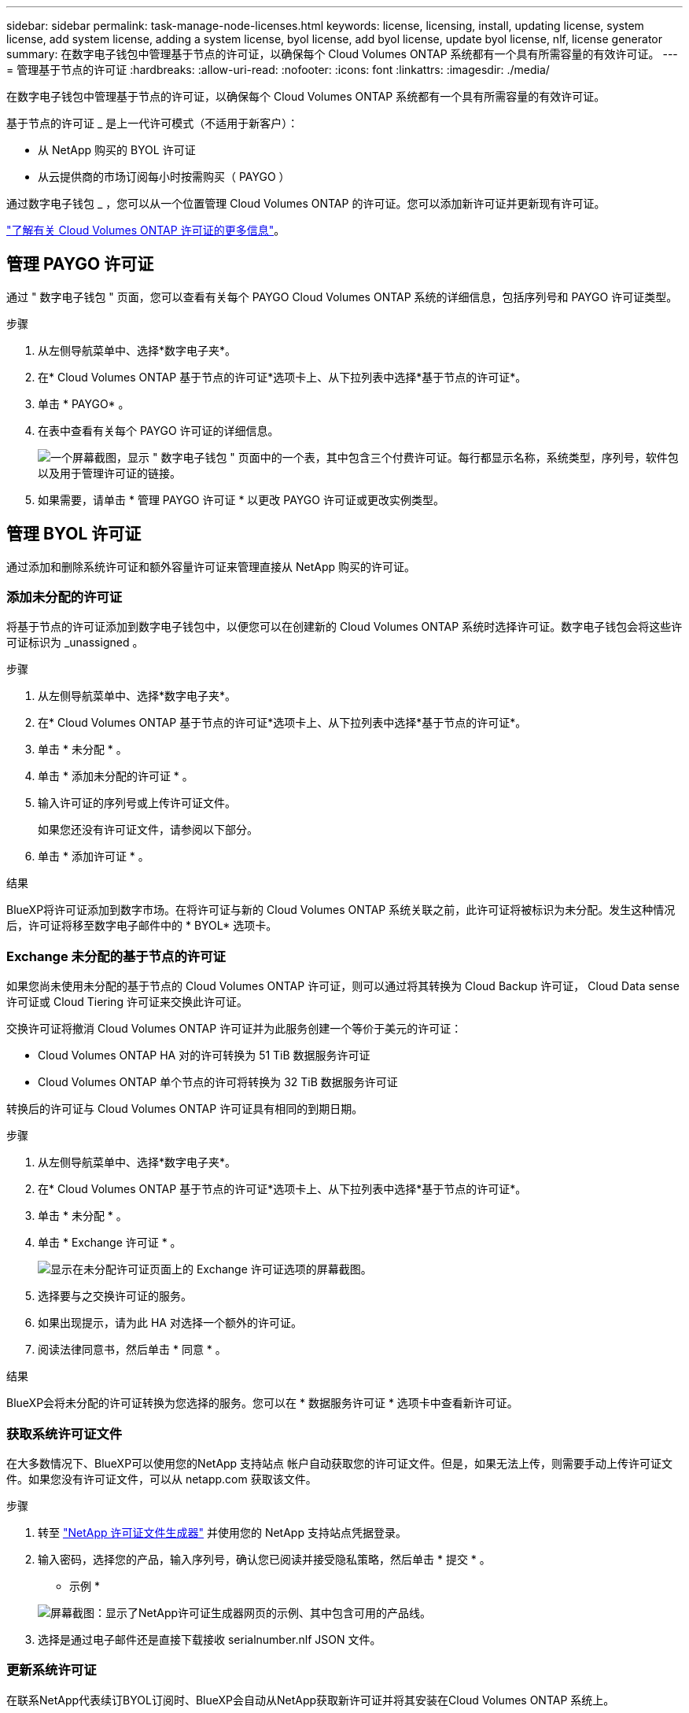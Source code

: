 ---
sidebar: sidebar 
permalink: task-manage-node-licenses.html 
keywords: license, licensing, install, updating license, system license, add system license, adding a system license, byol license, add byol license, update byol license, nlf, license generator 
summary: 在数字电子钱包中管理基于节点的许可证，以确保每个 Cloud Volumes ONTAP 系统都有一个具有所需容量的有效许可证。 
---
= 管理基于节点的许可证
:hardbreaks:
:allow-uri-read: 
:nofooter: 
:icons: font
:linkattrs: 
:imagesdir: ./media/


[role="lead"]
在数字电子钱包中管理基于节点的许可证，以确保每个 Cloud Volumes ONTAP 系统都有一个具有所需容量的有效许可证。

基于节点的许可证 _ 是上一代许可模式（不适用于新客户）：

* 从 NetApp 购买的 BYOL 许可证
* 从云提供商的市场订阅每小时按需购买（ PAYGO ）


通过数字电子钱包 _ ，您可以从一个位置管理 Cloud Volumes ONTAP 的许可证。您可以添加新许可证并更新现有许可证。

https://docs.netapp.com/us-en/cloud-manager-cloud-volumes-ontap/concept-licensing.html["了解有关 Cloud Volumes ONTAP 许可证的更多信息"]。



== 管理 PAYGO 许可证

通过 " 数字电子钱包 " 页面，您可以查看有关每个 PAYGO Cloud Volumes ONTAP 系统的详细信息，包括序列号和 PAYGO 许可证类型。

.步骤
. 从左侧导航菜单中、选择*数字电子夹*。
. 在* Cloud Volumes ONTAP 基于节点的许可证*选项卡上、从下拉列表中选择*基于节点的许可证*。
. 单击 * PAYGO* 。
. 在表中查看有关每个 PAYGO 许可证的详细信息。
+
image:screenshot_paygo_licenses.png["一个屏幕截图，显示 \" 数字电子钱包 \" 页面中的一个表，其中包含三个付费许可证。每行都显示名称，系统类型，序列号，软件包以及用于管理许可证的链接。"]

. 如果需要，请单击 * 管理 PAYGO 许可证 * 以更改 PAYGO 许可证或更改实例类型。




== 管理 BYOL 许可证

通过添加和删除系统许可证和额外容量许可证来管理直接从 NetApp 购买的许可证。



=== 添加未分配的许可证

将基于节点的许可证添加到数字电子钱包中，以便您可以在创建新的 Cloud Volumes ONTAP 系统时选择许可证。数字电子钱包会将这些许可证标识为 _unassigned 。

.步骤
. 从左侧导航菜单中、选择*数字电子夹*。
. 在* Cloud Volumes ONTAP 基于节点的许可证*选项卡上、从下拉列表中选择*基于节点的许可证*。
. 单击 * 未分配 * 。
. 单击 * 添加未分配的许可证 * 。
. 输入许可证的序列号或上传许可证文件。
+
如果您还没有许可证文件，请参阅以下部分。

. 单击 * 添加许可证 * 。


.结果
BlueXP将许可证添加到数字市场。在将许可证与新的 Cloud Volumes ONTAP 系统关联之前，此许可证将被标识为未分配。发生这种情况后，许可证将移至数字电子邮件中的 * BYOL* 选项卡。



=== Exchange 未分配的基于节点的许可证

如果您尚未使用未分配的基于节点的 Cloud Volumes ONTAP 许可证，则可以通过将其转换为 Cloud Backup 许可证， Cloud Data sense 许可证或 Cloud Tiering 许可证来交换此许可证。

交换许可证将撤消 Cloud Volumes ONTAP 许可证并为此服务创建一个等价于美元的许可证：

* Cloud Volumes ONTAP HA 对的许可转换为 51 TiB 数据服务许可证
* Cloud Volumes ONTAP 单个节点的许可将转换为 32 TiB 数据服务许可证


转换后的许可证与 Cloud Volumes ONTAP 许可证具有相同的到期日期。

.步骤
. 从左侧导航菜单中、选择*数字电子夹*。
. 在* Cloud Volumes ONTAP 基于节点的许可证*选项卡上、从下拉列表中选择*基于节点的许可证*。
. 单击 * 未分配 * 。
. 单击 * Exchange 许可证 * 。
+
image:screenshot-exchange-license.png["显示在未分配许可证页面上的 Exchange 许可证选项的屏幕截图。"]

. 选择要与之交换许可证的服务。
. 如果出现提示，请为此 HA 对选择一个额外的许可证。
. 阅读法律同意书，然后单击 * 同意 * 。


.结果
BlueXP会将未分配的许可证转换为您选择的服务。您可以在 * 数据服务许可证 * 选项卡中查看新许可证。



=== 获取系统许可证文件

在大多数情况下、BlueXP可以使用您的NetApp 支持站点 帐户自动获取您的许可证文件。但是，如果无法上传，则需要手动上传许可证文件。如果您没有许可证文件，可以从 netapp.com 获取该文件。

.步骤
. 转至 https://register.netapp.com/register/getlicensefile["NetApp 许可证文件生成器"^] 并使用您的 NetApp 支持站点凭据登录。
. 输入密码，选择您的产品，输入序列号，确认您已阅读并接受隐私策略，然后单击 * 提交 * 。
+
* 示例 *

+
image:screenshot-license-generator.png["屏幕截图：显示了NetApp许可证生成器网页的示例、其中包含可用的产品线。"]

. 选择是通过电子邮件还是直接下载接收 serialnumber.nlf JSON 文件。




=== 更新系统许可证

在联系NetApp代表续订BYOL订阅时、BlueXP会自动从NetApp获取新许可证并将其安装在Cloud Volumes ONTAP 系统上。

如果BlueXP无法通过安全Internet连接访问此许可证文件、您可以自行获取此文件、然后手动将此文件上传到BlueXP。

.步骤
. 从左侧导航菜单中、选择*数字电子夹*。
. 在* Cloud Volumes ONTAP 基于节点的许可证*选项卡上、从下拉列表中选择*基于节点的许可证*。
. 在 * BYOL* 选项卡中，展开 Cloud Volumes ONTAP 系统的详细信息。
. 单击系统许可证旁边的操作菜单，然后选择 * 更新许可证 * 。
. 上传许可证文件（如果有 HA 对，则上传文件）。
. 单击 * 更新许可证 * 。


.结果
BlueXP会更新Cloud Volumes ONTAP 系统上的许可证。



=== 管理额外容量许可证

您可以为 Cloud Volumes ONTAP BYOL 系统购买额外容量许可证，以分配比 BYOL 系统许可证提供的 368 TiB 以上的容量。例如，您可以额外购买一个许可证容量，以便为 Cloud Volumes ONTAP 分配高达 736 TiB 的容量。或者，您也可以购买三个额外容量许可证，以获得高达 1.4 PiB 的容量。

您可以为单节点系统或 HA 对购买的许可证数量不受限制。



==== 添加容量许可证

通过BlueXP右下角的聊天图标联系我们、购买额外容量许可证。购买许可证后，您可以将其应用于 Cloud Volumes ONTAP 系统。

.步骤
. 从左侧导航菜单中、选择*数字电子夹*。
. 在* Cloud Volumes ONTAP 基于节点的许可证*选项卡上、从下拉列表中选择*基于节点的许可证*。
. 在 * BYOL* 选项卡中，展开 Cloud Volumes ONTAP 系统的详细信息。
. 单击 * 添加容量许可证 * 。
. 输入序列号或上传许可证文件（如果有 HA 对，则为文件）。
. 单击 * 添加容量许可证 * 。




==== 更新容量许可证

如果您延长了额外容量许可证的期限、则需要在BlueXP中更新此许可证。

.步骤
. 从左侧导航菜单中、选择*数字电子夹*。
. 在* Cloud Volumes ONTAP 基于节点的许可证*选项卡上、从下拉列表中选择*基于节点的许可证*。
. 在 * BYOL* 选项卡中，展开 Cloud Volumes ONTAP 系统的详细信息。
. 单击容量许可证旁边的操作菜单，然后选择 * 更新许可证 * 。
. 上传许可证文件（如果有 HA 对，则上传文件）。
. 单击 * 更新许可证 * 。




==== 删除容量许可证

如果额外容量许可证已过期且不再使用，则可以随时将其删除。

.步骤
. 从左侧导航菜单中、选择*数字电子夹*。
. 在* Cloud Volumes ONTAP 基于节点的许可证*选项卡上、从下拉列表中选择*基于节点的许可证*。
. 在 * BYOL* 选项卡中，展开 Cloud Volumes ONTAP 系统的详细信息。
. 单击容量许可证旁边的操作菜单，然后选择 * 删除许可证 * 。
. 单击 * 删除 * 。




=== 将评估版许可证转换为 BYOL

评估许可证有效期为 30 天。您可以在评估版许可证之上应用新的 BYOL 许可证，以便进行原位升级。

将评估版许可证转换为BYOL后、BlueXP将重新启动Cloud Volumes ONTAP 系统。

* 对于单节点系统，重新启动会在重新启动过程中导致 I/O 中断。
* 对于 HA 对，重新启动将启动接管和交还，以继续为客户端提供 I/O 。


.步骤
. 从左侧导航菜单中、选择*数字电子夹*。
. 在* Cloud Volumes ONTAP 基于节点的许可证*选项卡上、从下拉列表中选择*基于节点的许可证*。
. 单击 * 评估 * 。
. 在表中，单击 Cloud Volumes ONTAP 系统的 * 转换为 BYOL 许可证 * 。
. 输入序列号或上传许可证文件。
. 单击 * 转换许可证 * 。


.结果
BlueXP将启动转换过程。在此过程中， Cloud Volumes ONTAP 会自动重新启动。备份时，许可信息将反映新许可证。



== PAYGO和BYOL之间的更改

不支持将系统从PAYGO单节点许可转换为BYOL单节点许可(反之亦然)。如果要在按需购买订阅和BYOL订阅之间切换、则需要部署新系统并将现有系统中的数据复制到新系统。

.步骤
. 创建新的 Cloud Volumes ONTAP 工作环境。
. 在系统之间为需要复制的每个卷设置一次性数据复制。
+
https://docs.netapp.com/us-en/cloud-manager-replication/task-replicating-data.html["了解如何在系统之间复制数据"^]

. 通过删除原始工作环境来终止不再需要的 Cloud Volumes ONTAP 系统。
+
https://docs.netapp.com/us-en/cloud-manager-cloud-volumes-ontap/task-deleting-working-env.html["了解如何删除Cloud Volumes ONTAP 工作环境"]。


